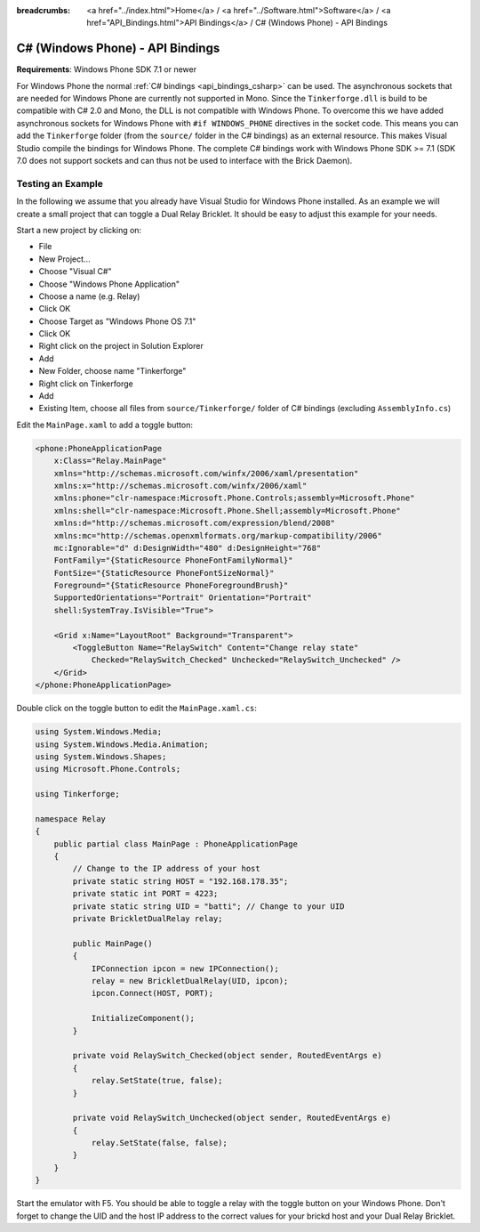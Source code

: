 
:breadcrumbs: <a href="../index.html">Home</a> / <a href="../Software.html">Software</a> / <a href="API_Bindings.html">API Bindings</a> / C# (Windows Phone) - API Bindings

.. _api_bindings_csharp_windows_phone:

C# (Windows Phone) - API Bindings
=================================

**Requirements**: Windows Phone SDK 7.1 or newer

For Windows Phone the normal :ref:`C# bindings <api_bindings_csharp>` can be
used. The asynchronous sockets that are needed for Windows Phone are currently
not supported in Mono. Since the ``Tinkerforge.dll`` is build to be compatible
with C# 2.0 and Mono, the DLL is not
compatible with Windows Phone. To overcome this we have added asynchronous
sockets for Windows Phone with ``#if WINDOWS_PHONE`` directives in the socket
code. This means you can add the ``Tinkerforge`` folder (from the ``source/``
folder in the C# bindings) as an external resource. This makes Visual Studio
compile the bindings for Windows Phone. The complete C# bindings
work with Windows Phone SDK >= 7.1 (SDK 7.0 does not support sockets
and can thus not be used to interface with the Brick Daemon).

Testing an Example
------------------

In the following we assume that you already have Visual Studio for Windows
Phone installed. As an example we will create a small project that can toggle
a Dual Relay Bricklet. It should be easy to adjust this example for your needs.

Start a new project by clicking on:

* File
* New Project...
* Choose "Visual C#"
* Choose "Windows Phone Application"
* Choose a name (e.g. Relay)
* Click OK
* Choose Target as "Windows Phone OS 7.1"
* Click OK

* Right click on the project in Solution Explorer
* Add
* New Folder, choose name "Tinkerforge"
* Right click on Tinkerforge
* Add
* Existing Item, choose all files from ``source/Tinkerforge/`` folder of C#
  bindings (excluding ``AssemblyInfo.cs``)

Edit the ``MainPage.xaml`` to add a toggle button:

.. code-block:: xml

 <phone:PhoneApplicationPage
     x:Class="Relay.MainPage"
     xmlns="http://schemas.microsoft.com/winfx/2006/xaml/presentation"
     xmlns:x="http://schemas.microsoft.com/winfx/2006/xaml"
     xmlns:phone="clr-namespace:Microsoft.Phone.Controls;assembly=Microsoft.Phone"
     xmlns:shell="clr-namespace:Microsoft.Phone.Shell;assembly=Microsoft.Phone"
     xmlns:d="http://schemas.microsoft.com/expression/blend/2008"
     xmlns:mc="http://schemas.openxmlformats.org/markup-compatibility/2006"
     mc:Ignorable="d" d:DesignWidth="480" d:DesignHeight="768"
     FontFamily="{StaticResource PhoneFontFamilyNormal}"
     FontSize="{StaticResource PhoneFontSizeNormal}"
     Foreground="{StaticResource PhoneForegroundBrush}"
     SupportedOrientations="Portrait" Orientation="Portrait"
     shell:SystemTray.IsVisible="True">

     <Grid x:Name="LayoutRoot" Background="Transparent">
         <ToggleButton Name="RelaySwitch" Content="Change relay state"
             Checked="RelaySwitch_Checked" Unchecked="RelaySwitch_Unchecked" />
     </Grid>
 </phone:PhoneApplicationPage>

Double click on the toggle button to edit the ``MainPage.xaml.cs``:

.. code-block:: csharp

 using System.Windows.Media;
 using System.Windows.Media.Animation;
 using System.Windows.Shapes;
 using Microsoft.Phone.Controls;

 using Tinkerforge;

 namespace Relay
 {
     public partial class MainPage : PhoneApplicationPage
     {
         // Change to the IP address of your host
         private static string HOST = "192.168.178.35";
         private static int PORT = 4223;
         private static string UID = "batti"; // Change to your UID
         private BrickletDualRelay relay;

         public MainPage()
         {
             IPConnection ipcon = new IPConnection();
             relay = new BrickletDualRelay(UID, ipcon);
             ipcon.Connect(HOST, PORT);

             InitializeComponent();
         }

         private void RelaySwitch_Checked(object sender, RoutedEventArgs e)
         {
             relay.SetState(true, false);
         }

         private void RelaySwitch_Unchecked(object sender, RoutedEventArgs e)
         {
             relay.SetState(false, false);
         }
     }
 }

Start the emulator with F5. You should be able to toggle a relay with
the toggle button on your Windows Phone. Don't forget to change the
UID and the host IP address to the correct values for your brickd host and
your Dual Relay Bricklet.
